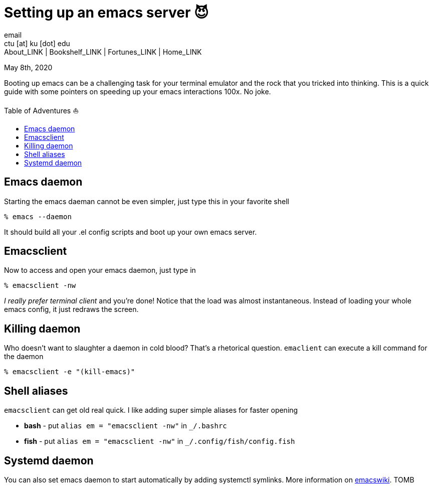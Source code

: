 = Setting up an emacs server 😈
email <ctu [at] ku [dot] edu>
About_LINK | Bookshelf_LINK | Fortunes_LINK | Home_LINK
:toc: preamble
:toclevels: 4
:toc-title: Table of Adventures ⛵
:nofooter:
:experimental:
:figure-caption:
:figure-number:

May 8th, 2020

Booting up emacs can be a challenging task for your terminal emulator
and the rock that you tricked into thinking. This is a quick guide with
some pointers on speeding up your emacs interactions 100x. No joke.

== Emacs daemon

Starting the emacs daeman cannot be even simpler, just type this in your
favorite shell

[source,bash]
----
% emacs --daemon
----

It should build all your .el config scripts and boot up your own emacs
server.

== Emacsclient

Now to access and open your emacs daemon, just type in

[source,bash]
----
% emacsclient -nw
----

_I really prefer terminal client_ and you're done! Notice that the load
was almost instantaneous. Instead of loading your whole emacs config, it
just redraws the screen.

== Killing daemon

Who doesn't want to slaughter a daemon in cold blood? That's a
rhetorical question. `emaclient` can execute a kill command for the
daemon

[source,bash]
----
% emacsclient -e "(kill-emacs)"
----

== Shell aliases

`emacsclient` can get old real quick. I like adding super simple aliases
for faster opening

* **bash** - put `alias em = "emacsclient -nw"` in `_/.bashrc`
* **fish** - put `alias em = "emacsclient -nw"` in
`_/.config/fish/config.fish`

== Systemd daemon

You can also set emacs daemon to start automatically by adding systemctl
symlinks. More information on
https://www.emacswiki.org/emacs/EmacsAsDaemon[emacswiki].
TOMB

